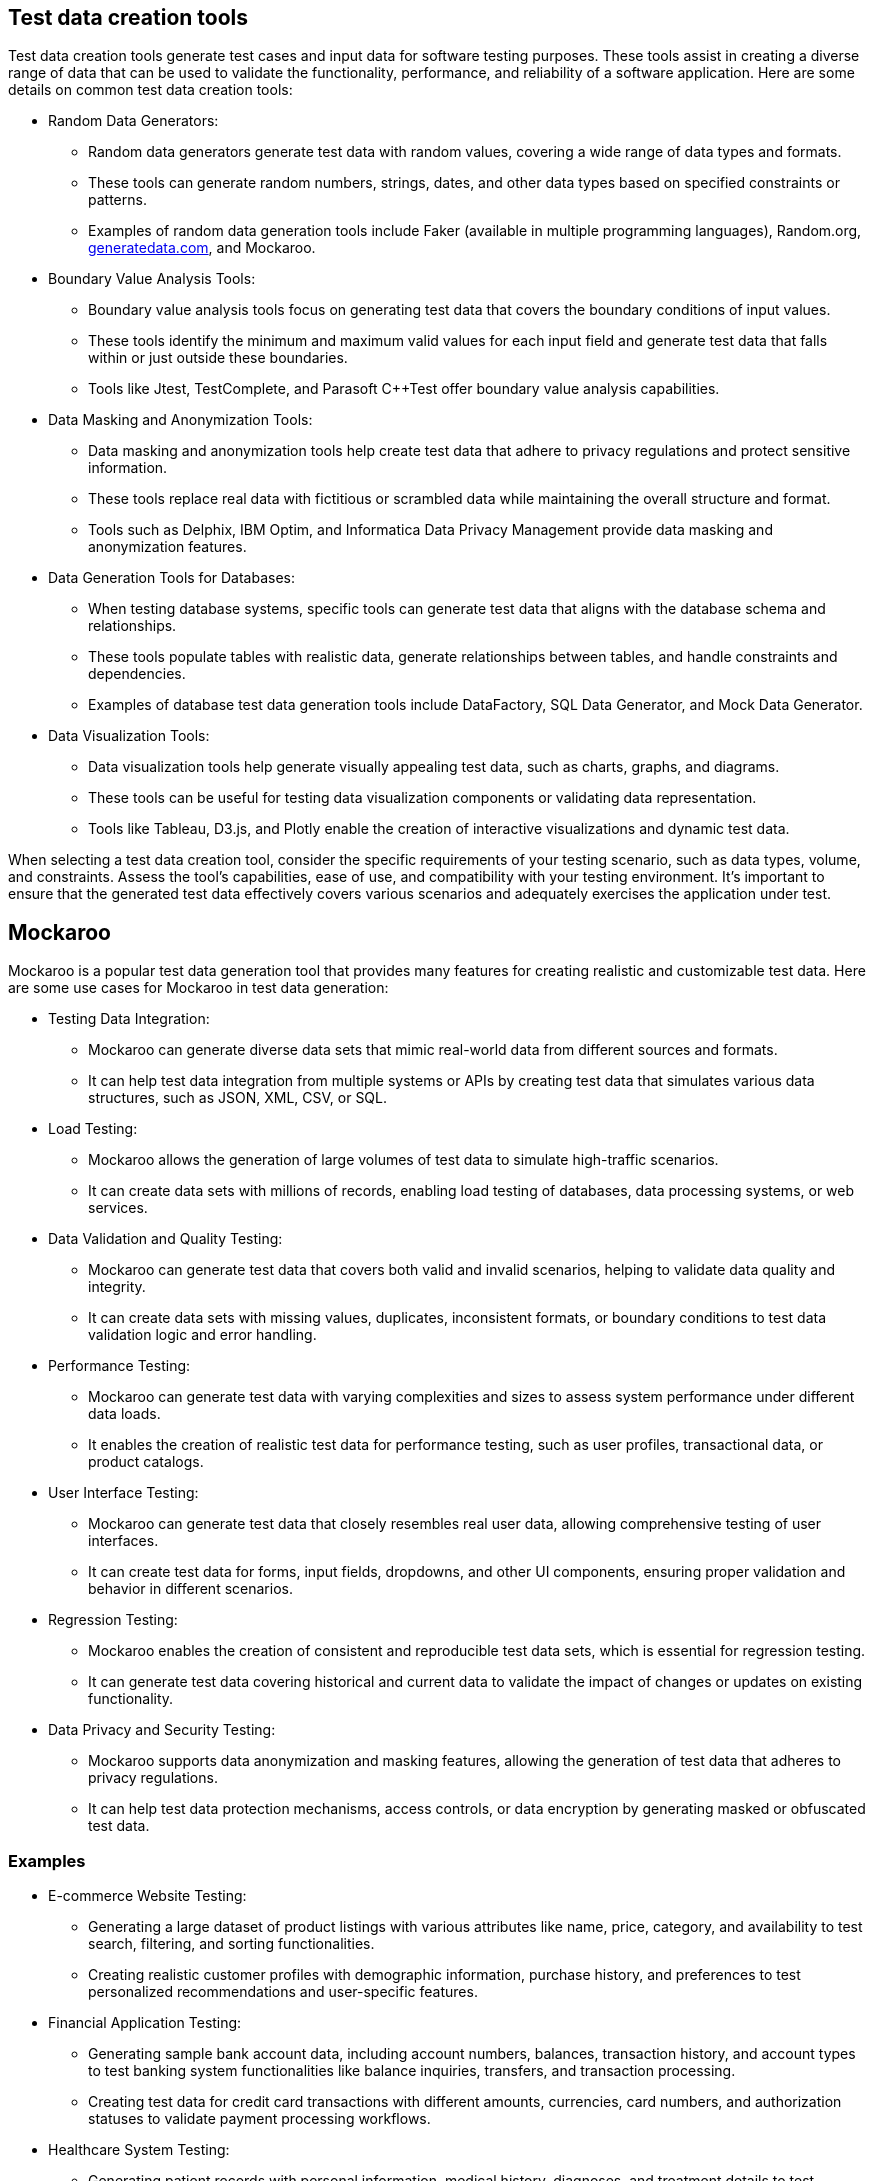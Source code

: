== Test data creation tools

Test data creation tools generate test cases and input data for software
testing purposes. These tools assist in creating a diverse range of data
that can be used to validate the functionality, performance, and
reliability of a software application. Here are some details on common
test data creation tools:

* Random Data Generators:
** Random data generators generate test data with random values,
covering a wide range of data types and formats.
** These tools can generate random numbers, strings, dates, and other
data types based on specified constraints or patterns.
** Examples of random data generation tools include Faker (available in
multiple programming languages), Random.org,
http://generatedata.com[[.underline]#generatedata.com#], and Mockaroo.
* Boundary Value Analysis Tools:
** Boundary value analysis tools focus on generating test data that
covers the boundary conditions of input values.
** These tools identify the minimum and maximum valid values for each
input field and generate test data that falls within or just outside
these boundaries.
** Tools like Jtest, TestComplete, and Parasoft C++Test offer boundary
value analysis capabilities.
* Data Masking and Anonymization Tools:
** Data masking and anonymization tools help create test data that
adhere to privacy regulations and protect sensitive information.
** These tools replace real data with fictitious or scrambled data while
maintaining the overall structure and format.
** Tools such as Delphix, IBM Optim, and Informatica Data Privacy
Management provide data masking and anonymization features.
* Data Generation Tools for Databases:
** When testing database systems, specific tools can generate test data
that aligns with the database schema and relationships.
** These tools populate tables with realistic data, generate
relationships between tables, and handle constraints and dependencies.
** Examples of database test data generation tools include DataFactory,
SQL Data Generator, and Mock Data Generator.
* Data Visualization Tools:
** Data visualization tools help generate visually appealing test data,
such as charts, graphs, and diagrams.
** These tools can be useful for testing data visualization components
or validating data representation.
** Tools like Tableau, D3.js, and Plotly enable the creation of
interactive visualizations and dynamic test data.

When selecting a test data creation tool, consider the specific
requirements of your testing scenario, such as data types, volume, and
constraints. Assess the tool's capabilities, ease of use, and
compatibility with your testing environment. It's important to ensure
that the generated test data effectively covers various scenarios and
adequately exercises the application under test.

== Mockaroo

Mockaroo is a popular test data generation tool that provides many
features for creating realistic and customizable test data. Here are
some use cases for Mockaroo in test data generation:

* Testing Data Integration:
** Mockaroo can generate diverse data sets that mimic real-world data
from different sources and formats.
** It can help test data integration from multiple systems or APIs by
creating test data that simulates various data structures, such as JSON,
XML, CSV, or SQL.
* Load Testing:
** Mockaroo allows the generation of large volumes of test data to
simulate high-traffic scenarios.
** It can create data sets with millions of records, enabling load
testing of databases, data processing systems, or web services.
* Data Validation and Quality Testing:
** Mockaroo can generate test data that covers both valid and invalid
scenarios, helping to validate data quality and integrity.
** It can create data sets with missing values, duplicates, inconsistent
formats, or boundary conditions to test data validation logic and error
handling.
* Performance Testing:
** Mockaroo can generate test data with varying complexities and sizes
to assess system performance under different data loads.
** It enables the creation of realistic test data for performance
testing, such as user profiles, transactional data, or product catalogs.
* User Interface Testing:
** Mockaroo can generate test data that closely resembles real user
data, allowing comprehensive testing of user interfaces.
** It can create test data for forms, input fields, dropdowns, and other
UI components, ensuring proper validation and behavior in different
scenarios.
* Regression Testing:
** Mockaroo enables the creation of consistent and reproducible test
data sets, which is essential for regression testing.
** It can generate test data covering historical and current data to
validate the impact of changes or updates on existing functionality.
* Data Privacy and Security Testing:
** Mockaroo supports data anonymization and masking features, allowing
the generation of test data that adheres to privacy regulations.
** It can help test data protection mechanisms, access controls, or data
encryption by generating masked or obfuscated test data.

=== Examples

* E-commerce Website Testing:
** Generating a large dataset of product listings with various
attributes like name, price, category, and availability to test search,
filtering, and sorting functionalities.
** Creating realistic customer profiles with demographic information,
purchase history, and preferences to test personalized recommendations
and user-specific features.
* Financial Application Testing:
** Generating sample bank account data, including account numbers,
balances, transaction history, and account types to test banking system
functionalities like balance inquiries, transfers, and transaction
processing.
** Creating test data for credit card transactions with different
amounts, currencies, card numbers, and authorization statuses to
validate payment processing workflows.
* Healthcare System Testing:
** Generating patient records with personal information, medical
history, diagnoses, and treatment details to test electronic health
record (EHR) systems and ensure data privacy compliance.
** Creating test data for medical imaging systems with realistic images,
patient demographics, and imaging metadata to test image storage,
retrieval, and analysis functionalities.
* Social Media Platform Testing:
** Generating user profiles with usernames, passwords, profile pictures,
followers/following lists, and posts/comments to test user registration,
authentication, and social interaction features.
** Creating diverse social media feeds with posts, photos, videos, and
user interactions to test content delivery, feed algorithms, and
recommendation systems.
* Travel Booking System Testing:
** Generating sample flight itineraries with departure/arrival airports,
dates, flight numbers, and seat availability to test flight booking and
reservation systems.
** Creating hotel booking data with hotel names, locations, room types,
prices, and availability to test hotel reservation functionalities.
